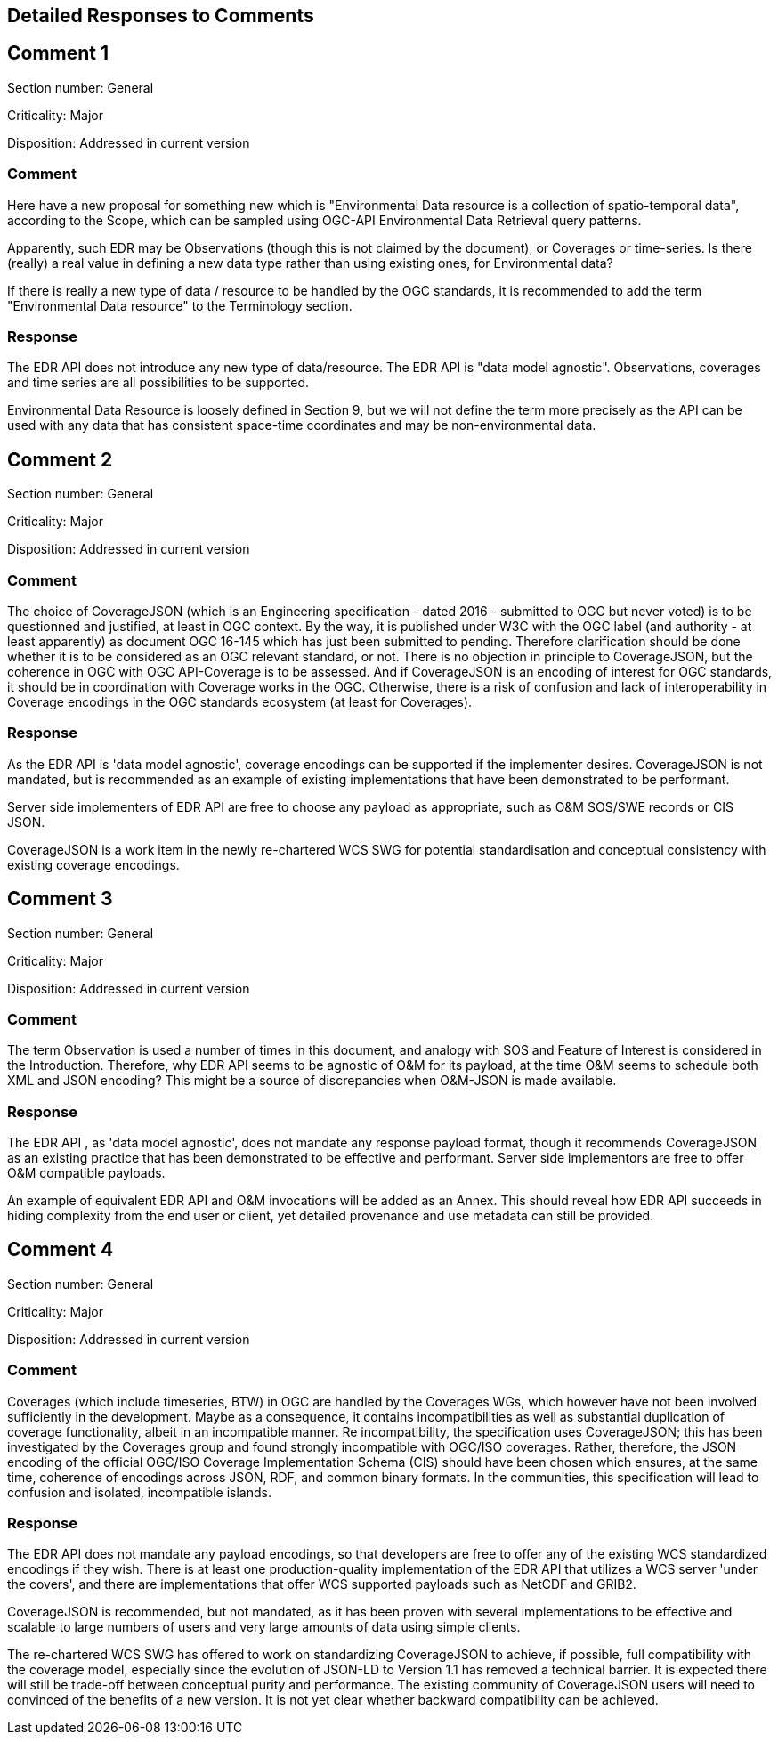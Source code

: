 == Detailed Responses to Comments

## Comment 1

Section number: General

Criticality: Major

Disposition: Addressed in current version

### Comment
Here have a new proposal for something new which is "Environmental Data resource is a collection of spatio-temporal data", according to the Scope, which can be sampled using OGC-API Environmental Data Retrieval query patterns.

Apparently, such EDR may be Observations (though this is not claimed by the document), or Coverages or time-series. Is there (really) a real value in defining a new data type rather than using existing ones, for Environmental data?

If there is really a new type of data / resource to be handled by the OGC standards, it is recommended to add the term "Environmental Data resource" to the Terminology section.

### Response
The EDR API does not introduce any new type of data/resource. The EDR API is "data model agnostic". Observations, coverages and time series are all possibilities to be supported.

Environmental Data Resource is loosely defined in Section 9, but we will not define the term more precisely as the API can be used with any data that has consistent space-time coordinates and may be non-environmental data.

## Comment 2

Section number: General

Criticality: Major

Disposition: Addressed in current version

### Comment
The choice of CoverageJSON (which is an Engineering specification - dated 2016 - submitted to OGC but never voted) is to be questionned and justified, at least in OGC context. By the way, it is published under W3C with the OGC label (and authority - at least apparently) as document OGC 16-145 which has just been submitted to pending. Therefore clarification should be done whether it is to be considered as an OGC relevant standard, or not. There is no objection in principle to CoverageJSON, but the coherence in OGC with OGC API-Coverage is to be assessed. And if CoverageJSON is an encoding of interest for OGC standards, it should be in coordination with Coverage works in the OGC. Otherwise, there is a risk of confusion and lack of interoperability in Coverage encodings in the OGC standards ecosystem (at least for Coverages).

### Response
As the EDR API is 'data model agnostic', coverage encodings can be supported if the implementer desires. CoverageJSON is not mandated, but is recommended as an example of existing implementations that have been demonstrated to be performant.

Server side implementers of EDR API are free to choose any payload as appropriate, such as O&M SOS/SWE records or CIS JSON.

CoverageJSON is a work item in the newly re-chartered WCS SWG for potential standardisation and conceptual consistency with existing coverage encodings.

## Comment 3

Section number: General

Criticality: Major

Disposition: Addressed in current version

### Comment
The term Observation is used a number of times in this document, and analogy with SOS and Feature of Interest is considered in the Introduction. Therefore, why EDR API seems to be agnostic of O&M for its payload, at the time O&M seems to schedule both XML and JSON encoding? This might be a source of discrepancies when O&M-JSON is made available.

### Response
The EDR API , as 'data model agnostic', does not mandate any response payload format, though it recommends CoverageJSON as an existing practice that has been demonstrated to be effective and performant. Server side implementors are free to offer O&M compatible payloads.

An example of equivalent EDR API and O&M invocations will be added as an Annex. This should reveal how EDR API succeeds in hiding complexity from the end user or client, yet detailed provenance and use metadata can still be provided.

## Comment 4

Section number: General

Criticality: Major

Disposition: Addressed in current version

### Comment
Coverages (which include timeseries, BTW) in OGC are handled by the Coverages WGs, which however have not been involved sufficiently in the development. Maybe as a consequence, it contains incompatibilities as well as substantial duplication of coverage functionality, albeit in an incompatible manner. Re incompatibility, the specification uses CoverageJSON; this has been investigated by the Coverages group and found strongly incompatible with OGC/ISO coverages. Rather, therefore, the JSON encoding of the official OGC/ISO Coverage Implementation Schema (CIS) should have been chosen which ensures, at the same time, coherence of encodings across JSON, RDF, and common binary formats. In the communities, this specification will lead to confusion and isolated, incompatible islands.

### Response
The EDR API does not mandate any payload encodings, so that developers are free to offer any of the existing WCS standardized encodings if they wish. There is at least one production-quality implementation of the EDR API that utilizes a WCS server 'under the covers', and there are implementations that offer WCS supported payloads such as NetCDF and GRIB2.

CoverageJSON is recommended, but not mandated, as it has been proven with several implementations to be effective and scalable to large numbers of users and very large amounts of data using simple clients.

The re-chartered WCS SWG has offered to work on standardizing CoverageJSON to achieve, if possible, full compatibility with the coverage model, especially since the evolution of JSON-LD to Version 1.1 has removed a technical barrier. It is expected there will still be trade-off between conceptual purity and performance. The existing community of CoverageJSON users will need to convinced of the benefits of a new version. It is not yet clear whether backward compatibility can be achieved.
